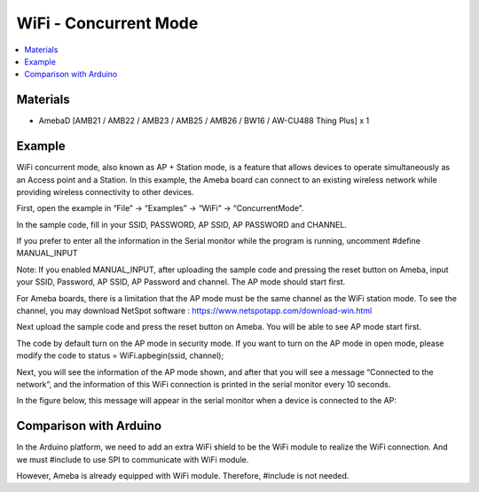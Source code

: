 WiFi - Concurrent Mode
=======================

.. contents::
  :local:
  :depth: 2

Materials
---------

- AmebaD [AMB21 / AMB22 / AMB23 / AMB25 / AMB26 / BW16 / AW-CU488 Thing Plus] x 1

Example
---------

WiFi concurrent mode, also known as AP + Station mode, is a feature that allows devices to operate simultaneously as an Access point and a Station. In this example, the Ameba board can connect to an existing wireless network while providing wireless connectivity to other devices.

First, open the example in “File” -> “Examples” -> “WiFi” -> “ConcurrentMode”.

In the sample code, fill in your SSID, PASSWORD, AP SSID, AP PASSWORD and CHANNEL.

|image01|

If you prefer to enter all the information in the Serial monitor while the program is running, uncomment #define MANUAL_INPUT

Note: If you enabled MANUAL_INPUT, after uploading the sample code and pressing the reset button on Ameba, input your SSID, Password, AP SSID, AP Password and channel. The AP mode should start first.

For Ameba boards, there is a limitation that the AP mode must be the same channel as the WiFi station mode. To see the channel, you may download NetSpot software : https://www.netspotapp.com/download-win.html

Next upload the sample code and press the reset button on Ameba. You will be able to see AP mode start first.

The code by default turn on the AP mode in security mode. If you want to turn on the AP mode in open mode, please modify the code to status = WiFi.apbegin(ssid, channel);

|image02|

Next, you will see the information of the AP mode shown, and after that you will see a message “Connected to the network”, and the information of this WiFi connection is printed in the serial monitor every 10 seconds.

|image03|

In the figure below, this message will appear in the serial monitor when a device is connected to the AP:

|image04|

Comparison with Arduino
------------------------
In the Arduino platform, we need to add an extra WiFi shield to be the WiFi module to realize the WiFi connection. And we must #include to use SPI to communicate with WiFi module.

However, Ameba is already equipped with WiFi module. Therefore, #include is not needed.


.. |image01| image:: ../../../../_static/amebad/Example_Guides/WiFi/WiFi_Concurrent_Mode/image01.png
   :width:  509 px
   :height:  119 px
.. |image02| image:: ../../../../_static/amebad/Example_Guides/WiFi/WiFi_Concurrent_Mode/image02.png
   :width:  1013 px
   :height:  224 px
.. |image03| image:: ../../../../_static/amebad/Example_Guides/WiFi/WiFi_Concurrent_Mode/image03.png
   :width:  1017 px
   :height:  223 px
.. |image04| image:: ../../../../_static/amebad/Example_Guides/WiFi/WiFi_Concurrent_Mode/image04.png
   :width:  1013 px
   :height:  366 px
   